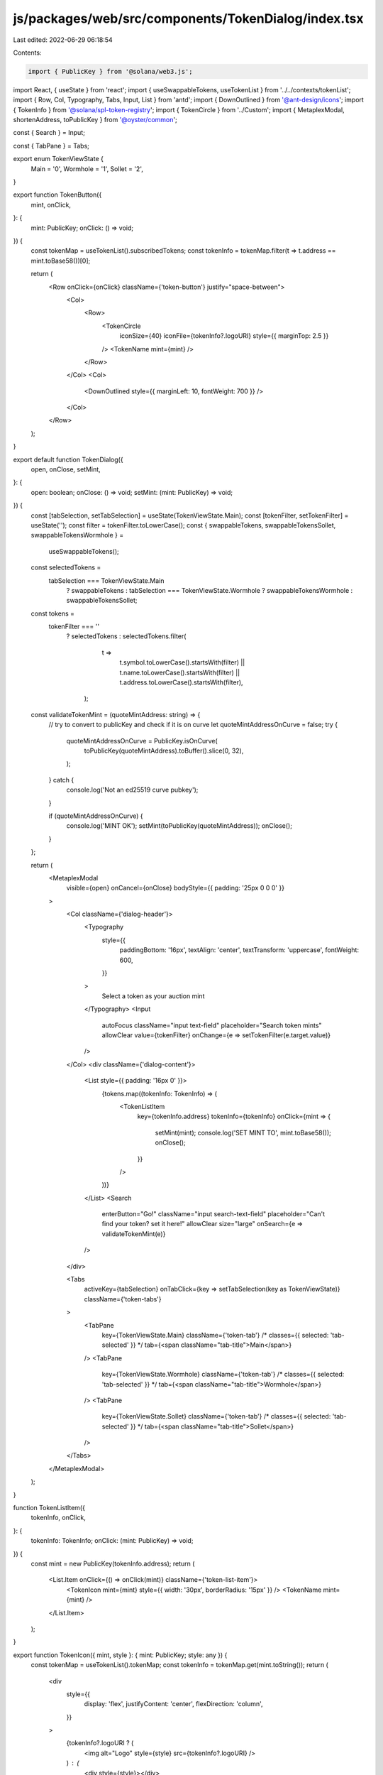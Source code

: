 js/packages/web/src/components/TokenDialog/index.tsx
====================================================

Last edited: 2022-06-29 06:18:54

Contents:

.. code-block:: tsx

    import { PublicKey } from '@solana/web3.js';
import React, { useState } from 'react';
import { useSwappableTokens, useTokenList } from '../../contexts/tokenList';
import { Row, Col, Typography, Tabs, Input, List } from 'antd';
import { DownOutlined } from '@ant-design/icons';
import { TokenInfo } from '@solana/spl-token-registry';
import { TokenCircle } from '../Custom';
import { MetaplexModal, shortenAddress, toPublicKey } from '@oyster/common';

const { Search } = Input;

const { TabPane } = Tabs;

export enum TokenViewState {
  Main = '0',
  Wormhole = '1',
  Sollet = '2',
}

export function TokenButton({
  mint,
  onClick,
}: {
  mint: PublicKey;
  onClick: () => void;
}) {
  const tokenMap = useTokenList().subscribedTokens;
  const tokenInfo = tokenMap.filter(t => t.address == mint.toBase58())[0];

  return (
    <Row onClick={onClick} className={'token-button'} justify="space-between">
      <Col>
        <Row>
          <TokenCircle
            iconSize={40}
            iconFile={tokenInfo?.logoURI}
            style={{ marginTop: 2.5 }}
          />
          <TokenName mint={mint} />
        </Row>
      </Col>
      <Col>
        <DownOutlined style={{ marginLeft: 10, fontWeight: 700 }} />
      </Col>
    </Row>
  );
}

export default function TokenDialog({
  open,
  onClose,
  setMint,
}: {
  open: boolean;
  onClose: () => void;
  setMint: (mint: PublicKey) => void;
}) {
  const [tabSelection, setTabSelection] = useState(TokenViewState.Main);
  const [tokenFilter, setTokenFilter] = useState('');
  const filter = tokenFilter.toLowerCase();
  const { swappableTokens, swappableTokensSollet, swappableTokensWormhole } =
    useSwappableTokens();
  const selectedTokens =
    tabSelection === TokenViewState.Main
      ? swappableTokens
      : tabSelection === TokenViewState.Wormhole
      ? swappableTokensWormhole
      : swappableTokensSollet;
  const tokens =
    tokenFilter === ''
      ? selectedTokens
      : selectedTokens.filter(
          t =>
            t.symbol.toLowerCase().startsWith(filter) ||
            t.name.toLowerCase().startsWith(filter) ||
            t.address.toLowerCase().startsWith(filter),
        );

  const validateTokenMint = (quoteMintAddress: string) => {
    // try to convert to publicKey and check if it is on curve
    let quoteMintAddressOnCurve = false;
    try {
      quoteMintAddressOnCurve = PublicKey.isOnCurve(
        toPublicKey(quoteMintAddress).toBuffer().slice(0, 32),
      );
    } catch {
      console.log('Not an ed25519 curve pubkey');
    }

    if (quoteMintAddressOnCurve) {
      console.log('MINT OK');
      setMint(toPublicKey(quoteMintAddress));
      onClose();
    }
  };

  return (
    <MetaplexModal
      visible={open}
      onCancel={onClose}
      bodyStyle={{ padding: '25px 0 0 0' }}
    >
      <Col className={'dialog-header'}>
        <Typography
          style={{
            paddingBottom: '16px',
            textAlign: 'center',
            textTransform: 'uppercase',
            fontWeight: 600,
          }}
        >
          Select a token as your auction mint
        </Typography>
        <Input
          autoFocus
          className="input text-field"
          placeholder="Search token mints"
          allowClear
          value={tokenFilter}
          onChange={e => setTokenFilter(e.target.value)}
        />
      </Col>
      <div className={'dialog-content'}>
        <List style={{ padding: '16px 0' }}>
          {tokens.map((tokenInfo: TokenInfo) => (
            <TokenListItem
              key={tokenInfo.address}
              tokenInfo={tokenInfo}
              onClick={mint => {
                setMint(mint);
                console.log('SET MINT TO', mint.toBase58());
                onClose();
              }}
            />
          ))}
        </List>
        <Search
          enterButton="Go!"
          className="input search-text-field"
          placeholder="Can't find your token? set it here!"
          allowClear
          size="large"
          onSearch={e => validateTokenMint(e)}
        />
      </div>

      <Tabs
        activeKey={tabSelection}
        onTabClick={key => setTabSelection(key as TokenViewState)}
        className={'token-tabs'}
      >
        <TabPane
          key={TokenViewState.Main}
          className={'token-tab'}
          /*  classes={{ selected: 'tab-selected' }} */
          tab={<span className="tab-title">Main</span>}
        />
        <TabPane
          key={TokenViewState.Wormhole}
          className={'token-tab'}
          /* classes={{ selected: 'tab-selected' }} */
          tab={<span className="tab-title">Wormhole</span>}
        />
        <TabPane
          key={TokenViewState.Sollet}
          className={'token-tab'}
          /* classes={{ selected: 'tab-selected' }} */
          tab={<span className="tab-title">Sollet</span>}
        />
      </Tabs>
    </MetaplexModal>
  );
}

function TokenListItem({
  tokenInfo,
  onClick,
}: {
  tokenInfo: TokenInfo;
  onClick: (mint: PublicKey) => void;
}) {
  const mint = new PublicKey(tokenInfo.address);
  return (
    <List.Item onClick={() => onClick(mint)} className={'token-list-item'}>
      <TokenIcon mint={mint} style={{ width: '30px', borderRadius: '15px' }} />
      <TokenName mint={mint} />
    </List.Item>
  );
}

export function TokenIcon({ mint, style }: { mint: PublicKey; style: any }) {
  const tokenMap = useTokenList().tokenMap;
  const tokenInfo = tokenMap.get(mint.toString());
  return (
    <div
      style={{
        display: 'flex',
        justifyContent: 'center',
        flexDirection: 'column',
      }}
    >
      {tokenInfo?.logoURI ? (
        <img alt="Logo" style={style} src={tokenInfo?.logoURI} />
      ) : (
        <div style={style}></div>
      )}
    </div>
  );
}

function TokenName({ mint }: { mint: PublicKey }) {
  const tokenMap = useTokenList().tokenMap;
  const tokenInfo = tokenMap.get(mint.toString());
  const tokenName = tokenInfo ? tokenInfo.name : 'Custom Token';

  return (
    <div style={{ marginLeft: '16px', overflow: 'hidden' }}>
      <div style={{ fontWeight: 500, color: 'white' }}>
        {tokenInfo ? tokenName : `${shortenAddress(mint.toBase58())}`}
      </div>
      <div
        color="textSecondary"
        style={{
          fontSize: '14px',
          color: '#797A8C',
          whiteSpace: 'nowrap',
          overflow: 'hidden',
          textOverflow: 'ellipsis',
        }}
      >
        {tokenName}
      </div>
    </div>
  );
}


